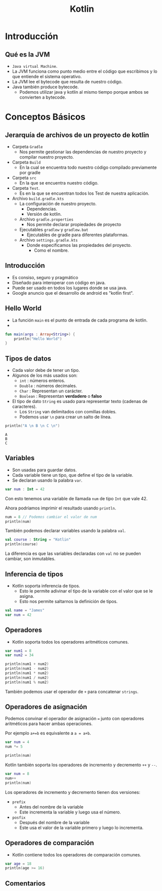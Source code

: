 #+TITLE: Kotlin

* Introducción
** Qué es la JVM
- =Java virtual Machine=.
- La JVM funciona como punto medio entre el código que escribimos y
  lo que entiende el sistema operativo.
- La JVM lee el bytecode que resulta de nuestro código.
- Java también produce bytecode.
  - Podemos utilizar java y kotlin al mismo tiempo porque ambos se convierten a bytecode.

* Conceptos Básicos
** Jerarquía de archivos de un proyecto de kotlin
- Carpeta =Gradle=
  - Nos permite gestionar las dependencias de nuestro proyecto y compilar nuestro proyecto.
- Carpeta =Build=
  - En la cual se encuentra todo nuestro código compilado previamente por gradle
- Carpeta =src=
  - En la que se encuentra nuestro código.
- Carpeta =Test=.
  - Es en la que se encuentran todos los Test de nuestra aplicación.
- Archivo =build.gradle.kts=
  - La configuración de nuestro proyecto.
    - Dependencias.
    - Versión de kotlin.
  - Archivo =gradle.properties=
    - Nos permite declarar propiedades de proyecto
  - Ejecutables =gradlew= y =gradlew.bat=
    - Ejecutables de gradle para diferentes plataformas.
  - Archivo =settings.gradle.kts=
    - Donde especificamos las propiedades del proyecto.
      - Como el nombre.

** Introducción
- Es consiso, seguro y pragmático
- Diseñado para interoperar con código en java.
- Puede ser usado en todos los lugares donde se usa java.
- Google anuncio que el desarrollo de android es "kotlin first".

** Hello World
- La función =main= es el punto de entrada de cada programa de kotlin.
-

#+begin_src kotlin
fun main(args : Array<String>) {
    println("Hello World")
}
#+end_src

** Tipos de datos
- Cada valor debe de tener un tipo.
- Algunos de los más usados son:
  - =int= : números enteros.
  - =Double= : números decimales.
  - =Char= : Representan un carácter.
  - =Boolean= : Representan *verdadero* o *falso*
- El tipo de dato =String= es usado para representar texto (cadenas de caracteres).
  - Los =String= van delimitados con comillas dobles.
  - Podemos usar =\n= para crear un salto de línea.

#+begin_src kotlin
println("A \n B \n C \n")
#+end_src

#+begin_example
A
B
C
#+end_example

** Variables
- Son usadas para guardar datos.
- Cada variable tiene un tipo, que define el tipo de la variable.
- Se declaran usando la palabra =var=.

#+begin_src kotlin
var num : Int = 42
#+end_src

Con esto tenemos una variable de llamada =num= de tipo =Int= que vale 42.

Ahora podríamos imprimir el resultado usando =println=.

#+begin_src kotlin
num = 8 // Podemos cambiar el valor de num
println(num)
#+end_src

También podemos declarar variables usando la palabra =val=.

#+begin_src kotlin
val course : String = "Kotlin"
println(course)
#+end_src

La diferencia es que las variables declaradas con =val= no se pueden cambiar, son inmutables.

** Inferencia de tipos
- Kotlin soporta inferencia de tipos.
  - Esto le permite adivinar el tipo de la variable con el valor que se le asigna.
  - Esto nos permite saltarnos la definición de tipos.

#+begin_src kotlin
val name = "James"
var num = 42
#+end_src

** Operadores
- Kotlin soporta todos los operadores aritméticos comunes.

#+begin_src kotlin
var num1 = 8
var num2 = 34

println(num1 + num2)
println(num1 - num2)
println(num1 * num2)
println(num1 / num2)
println(num1 % num2)
#+end_src

También podemos usar el operador de =+= para concatenar =strings=.

** Operadores de asignación
Podemos convinar el operador de asignación ===  junto con operadores aritméticos para hacer ambas operaciones.

Por ejemplo =a+=b= es equivalente a =a = a+b=.

#+begin_src kotlin
var num = 4
num *= 5

println(num)
#+end_src

Kotlin también soporta los operadores de incremento y decremento =++= y =--=.

#+begin_src kotlin
var num = 8
num++
println(num)
#+end_src

Los operadores de incremento y decremento tienen dos versiones:
- =prefix=
  - Antes del nombre de la variable
  - Este incrementa la variable y luego usa el número.
- =posfix=
  - Después del nombre de la variable
  - Este usa el valor de la variable primero y luego lo incrementa.

** Operadores de comparación
- Kotlin contiene todos los operadores de comparación comunes.

#+begin_src kotlin
var age = 18
println(age >= 16)
#+end_src

** Comentarios
